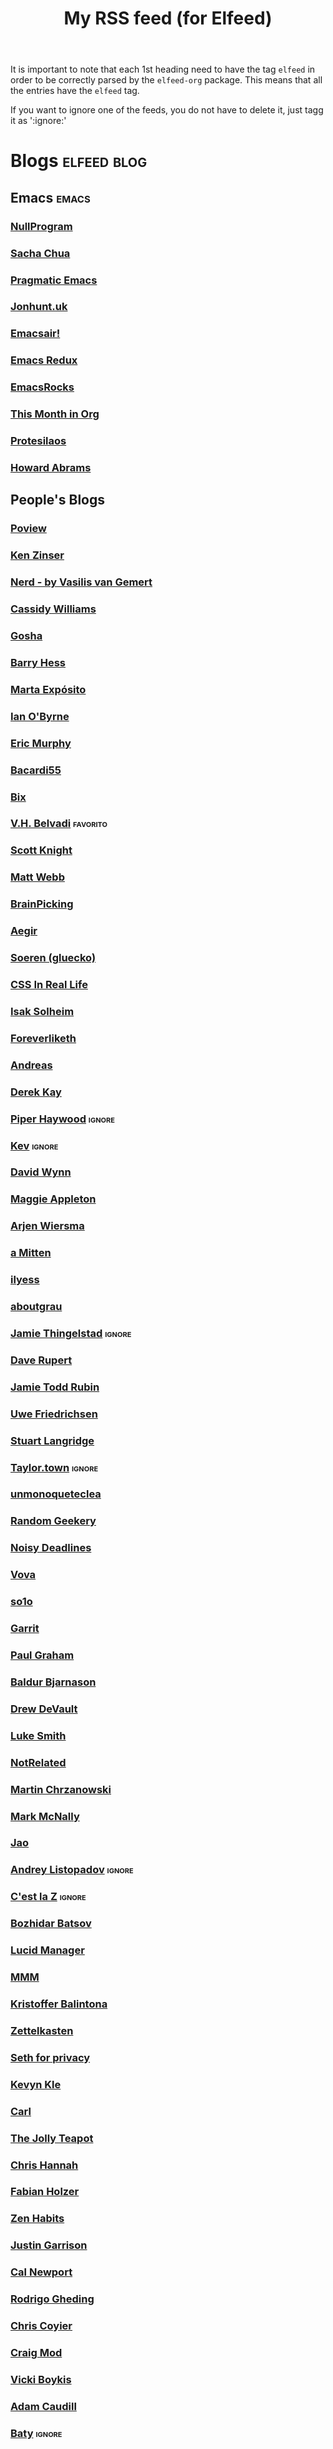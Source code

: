 #+title: My RSS feed (for Elfeed)
#+filetags: :elfeed:

It is important to note that each 1st heading need to have the tag =elfeed= in order to be correctly parsed by
the =elfeed-org= package. This means that all the entries have the =elfeed= tag.

If you want to ignore one of the feeds, you do not have to delete it, just tagg it as ':ignore:'


* Blogs                                                         :elfeed:blog:
** Emacs                                                              :emacs:
*** [[https://nullprogram.com/feed/][NullProgram]]
*** [[https://sachachua.com/blog/feed/][Sacha Chua]]
*** [[http://pragmaticemacs.com/feed/][Pragmatic Emacs]]
*** [[https://jonhunt.uk/rss.xml][Jonhunt.uk]]
*** [[https://emacsair.me/feed.xml][Emacsair!]]
*** [[https://emacsredux.com/atom.xml][Emacs Redux]]
*** [[https://emacsrocks.com/atom.xml][EmacsRocks]]
*** [[https://blog.tecosaur.com/tmio/rss.xml][This Month in Org]]
*** [[https://protesilaos.com/master.xml][Protesilaos]]
*** [[https://howardism.org/index.xml][Howard Abrams]]
** People's Blogs
*** [[https://poview.org/index.xml][Poview]]
*** [[https://ken.fyi/feed.rss][Ken Zinser]]
*** [[https://vasilis.nl/nerd/feed/][Nerd - by Vasilis van Gemert]]
*** [[https://blog.cassidoo.co/rss.xml][Cassidy Williams]]
*** [[https://gosha.net/feed.xml][Gosha]]
*** [[https://bjhess.com/posts_feed][Barry Hess]]
*** [[https://martaexposito.substack.com/feed][Marta Expósito]]
*** [[https://wiobyrne.com/feed/][Ian O'Byrne]]
*** [[https://ericmurphy.xyz/index.xml][Eric Murphy]]
*** [[https://bacardi55.io/posts/index.xml][Bacardi55]]
*** [[https://bix.blog/feed/][Bix]]
*** [[https://vhbelvadi.com/rss][V.H. Belvadi]]                                                 :favorito:
*** [[https://scottk.mba/blog/index.xml][Scott Knight]]
*** [[https://interconnected.org/home/feed][Matt Webb]]
*** [[https://feeds.feedburner.com/brainpickings/rss][BrainPicking]]
*** [[https://aegir.org/words/feed/][Aegir]]
*** [[https://gluecko.se/index.xml][Soeren (gluecko)]]
*** [[https://css-irl.info/rss.xml][CSS In Real Life]]
*** [[https://blog.isak.me/rss.xml][Isak Solheim]]
*** [[https://foreverliketh.is/blog/index.xml][Foreverliketh]]
*** [[https://82mhz.net/index.xml][Andreas]]
*** [[https://darekkay.com/atom.xml][Derek Kay]]
*** [[https://piperhaywood.com/feed][Piper Haywood]]               :ignore:
*** [[https://kevquirk.com/feed][Kev]]                                                            :ignore:
*** [[https://www.ftwynn.com/index.xml][David Wynn]]
*** [[https://maggieappleton.com/rss.xml][Maggie Appleton]]  
*** [[https://arjenwiersma.nl/index.xml][Arjen Wiersma]]
*** [[https://amitten.bearblog.dev/feed][a Mitten]]
*** [[https://ilyess.cc/posts/index.xml][ilyess]]
*** [[https://aboutgrau.com/atom.xml][aboutgrau]]
*** [[https://www.thingelstad.com/feed.xml][Jamie Thingelstad]]                                              :ignore:
*** [[https://daverupert.com/atom.xml][Dave Rupert]]
*** [[https://feeds.feedburner.com/JamieToddRubin][Jamie Todd Rubin]]
*** [[https://www.ufried.com/blog/index.xml][Uwe Friedrichsen]]
*** [[https://www.kryogenix.org/days/feed][Stuart Langridge]]
*** [[https://taylor.town/feed.xml][Taylor.town]]                                                    :ignore:
*** [[https://unmonoqueteclea.github.io/feed.xml][unmonoqueteclea]]
*** [[https://randomgeekery.org/index.xml][Random Geekery]]
*** [[https://noisydeadlines.net/feed/][Noisy Deadlines]]
*** [[https://vovalog.info/feed/][Vova]]
*** [[https://so1o.xyz/feed.xml][so1o]]
*** [[https://garrit.xyz/rss.xml][Garrit]]
*** [[file:PaulGrahamRSS.rss][Paul Graham]]
*** [[https://www.baldurbjarnason.com/index.xml][Baldur Bjarnason]]
*** [[https://drewdevault.com/blog/index.xml][Drew DeVault]]
*** [[https://lukesmith.xyz/rss.xml][Luke Smith]]
*** [[https://notrelated.xyz/rss][NotRelated]]
*** [[https://m-chrzan.xyz/rss.xml][Martin Chrzanowski]]
*** [[https://mark.mcnally.je/blog/rss][Mark McNally]]
*** [[https://jao.io/blog/rss.xml][Jao]]
*** [[https://andreyorst.gitlab.io/feed.xml][Andrey Listopadov]]                                              :ignore:
*** [[https://cestlaz.github.io/rss.xml][C'est la Z]]                                                     :ignore:
*** [[https://batsov.com/atom.xml][Bozhidar Batsov]]
*** [[https://lucidmanager.org/index.xml][Lucid Manager]]
*** [[https://feeds.feedburner.com/mrmoneymustache][MMM]]
*** [[https://kristofferbalintona.me/index.xml][Kristoffer Balintona]]
*** [[https://zettelkasten.de/feed.atom][Zettelkasten]]
*** [[https://sethforprivacy.com/index.xml][Seth for privacy]]
*** [[https://kevinkle.in/index.xml][Kevyn Kle]]
*** [[https://cmhb.de/feed][Carl]]
*** [[https://thejollyteapot.com/feed.rss][The Jolly Teapot]]
*** [[https://feedpress.me/chrishannah][Chris Hannah]]
*** [[https://holzer.online/feed.xml][Fabian Holzer]]
*** [[https://zenhabits.net/feed/][Zen Habits]]
*** [[https://justingarrison.com/index.xml][Justin Garrison]]
*** [[https://calnewport.com/blog/feed/][Cal Newport]]
*** [[https://notes.ghed.in/index.xml][Rodrigo Gheding]]
*** [[https://chriscoyier.net/feed/][Chris Coyier]]
*** [[https://craigmod.com/index.xml][Craig Mod]]
*** [[https://vickiboykis.com/index.xml][Vicki Boykis]]
*** [[https://adamcaudill.com/index.xml][Adam Caudill]]
*** [[https://baty.net/feed.rss][Baty]]                                                           :ignore:
*** [[https://lynnandtonicblog.com/feed/feed.xml][Lynn Fisher]]
*** [[https://rachsmith.com/rss/][Rach Smith]]
*** [[https://kwon.nyc/notes/index.xml][Kwon.nyc]]
*** [[https://brainbaking.com/index.xml][Brain Baking]]
*** [[https://winnielim.org/feed/][Winnie Lin]]                                                     :ignore:
*** [[https://matthiasott.com/rss][Matthias Ott]]
*** [[https://manuelmoreale.com/feed/rss][Manuel Moreale]]       :favorito:
*** [[https://chuck.is/feed.xml][Chuck]]
*** [[https://longest.voyage/index.xml][Longest Voyage]]
*** [[https://tangiblelife.net/feed.rss][Tangible Life]]
*** [[https://tracydurnell.com/feed][Tracy Durnell]]
*** [[https://jacobwsmith.xyz/rss.xml][Jacob Smith]]
*** [[https://kimberlyhirsh.com/feed.xml][Kimberly Hirsh]]                                                 :ignore:
*** [[https://alastairjohnston.com/feed][Alastair Johnston]]
*** [[https://www.lkhrs.com/blog/index.xml][Luke Harris]]
*** [[https://jvns.ca/atom.xml][Julia Evans]]
*** [[https://clarale.com/feed.xml][Clara Le]]
*** [[https://www.benkuhn.net/index.xml][Ben]]
*** [[https://flower.codes/feed.xml][Flower.Codes]]
*** [[https://0xdstn.site/index.xml][Dustin]]
*** [[https://anhvn.com/feed.xml][anhvn]]
*** [[https://josem.co/articles/index.xml][Jose M. Gilgado]]
*** [[https://mnmlist.me/feed/][Mnmlist]]
*** [[https://rebeccatoh.co/feed/][Rebecca Toh]]
*** [[https://robhope.com/feed][Rob Hope]]
*** [[https://www.armindarvish.com/en/index.xml][Armin Darvish]]
*** [[https://tomcritchlow.com/feed][Tom Critchlow]]
*** [[https://swtlo.com/feed/][Swimming With the Light On]]
*** [[https://mattgemmell.scot/atom.xml][Matt Gemmell]]                                                   :ignore:
*** [[https://arunmani.in/index.xml][Arun Mani J]]
*** [[https://minutestomidnight.co.uk/feed.xml][MINUTES TO MIDNIGHT]]
*** [[https://starbreaker.org/feed.xml][Star Breaker]]
*** [[https://silviamaggidesign.com/feed.xml][Silvia Maggi]]
*** [[https://blog.jim-nielsen.com/feed.xml][Jim Nielsen]]                                                    :ignore:
*** [[https://jeffreyflorek.com/feed.xml][Jeffrey Florek]]                                                 :ignore:
*** [[https://kieranhealy.org/index.xml][Kieran Healy]]                                                   :ignore:
*** [[https://cpbotha.net/posts/index.xml][Charl Botha]]                                                    :ignore:
*** [[https://www.schneier.com/feed/atom][Schneier on security]]                                           :ignore:
*** [[https://flamedfury.com/feed.xml/][Flamed Fury]]
*** [[https://aaadaaam.com/feed.xml][aaadaaam]]
*** [[https://lars-christian.com/rss][Lars Christian]]
** Blogs en Español
*** [[https://antoniosimon.site/feed/][Antonio Simon]]
*** [[https://elblogdelazaro.org/index.xml][El Blog de Lazaro]]
*** [[https://thecheis.com/feed/][The_Chei$]]
*** [[https://adrianperales.com/feed][Adrián Perales]]
*** [[https://www.versvs.net/feed/][José Alcántara (versvs)]]
*** [[https://c3po.website/rss/][C3PO]]
*** [[https://jdrm.info/feeds/all.atom.xml][Jacobo Da Riva Muñoz]]
*** [[https://empiezaen2023.wordpress.com/feed][Desde un balcón en Madrid]]
*** [[https://alexisalzate.com/blog/index.xml][Alexis Alzate]]
*** [[https://pabs.xyz/feed.xml][Blog en Pausa]]
*** [[https://sinhojas.net/entradas.xml][Cuaderno sin hojas]]
*** [[https://guillermolatorre.com/rss.xml][Guillermo Latorre]]
*** [[https://www.brycewray.com/index.xml][Bryce Wray]]
*** [[https://rinzewind.org/blog-es/feeds/all.rss.xml][Rinzewind]]
*** [[https://maestrapaladin.es/rss/rss.xml][Maestra Paladín]]
*** [[https://alexisalzate.com/blog/atom.xml][Alexi Salzate]]
** Tech blogs
*** [[https://pakstech.com/blog/index.xml][PaksTech]]
*** [[https://www.regisphilibert.com/index.xml][Règis Philibert]]
*** [[https://blog.aaronbieber.com/index.xml][Aaron Bieber]]
*** [[https://texblog.org/feed][TexBlog]]
*** [[https://thelinuxcast.org/feed/feed.xml][The Linux Cast]]
*** [[https://mertbakir.gitlab.io/index.xml][Mert Bakir]]
*** [[https://citationneeded.news/rss/][CitationNeeded (Molly White)]]
*** [[https://buttondown.email/ownyourweb/rss][Own Your Bebsite (Matthias Ott)]]
*** [[https://spf13.com/index.xml][Steve Francia]]
* Free Software                                                   :fs:elfeed:
*** [[https://stallman.org/rss/rss.xml][Richard Stallman]]                                               :ignore:
*** [[https://static.fsf.org/fsforg/rss/blogs.xml][FSF Blogs]]                                                      :ignore:
*** [[https://static.fsf.org/fsforg/rss/news.xml][FSF News]]                                                       :ignore:
*** [[https://blog.torproject.org/feed.xml][Tor]]                                                            :ignore:
* Photography                                                        :elfeed:
** [[https://feeds.feedburner.com/alfiegoodrich/buuW1JjTk2J][Alfie Goodrich]]
* Cuba                                                          :cuba:elfeed:
** Revistas
*** [[https://hypermediamagazine.com/feed/][Hyper Media Magazine]]                                           :ignore:
* Services                                                  :elfeed:services:
*** [[https://proton.me/blog/feed][Proton.me]]                                                      :ignore:
*** [[https://simplelogin.io/blog/index.xml][Simplelogin]]                                                    :ignore:
*** [[https://tutanota.com/blog/feed.xml][Tutanota]]                                                       :ignore:
*** [[https://www.getmonero.org/feed.xml][Monero]]                                                         :ignore:
*** [[https://mullvad.net/en/blog/feed/atom/][Mullvad]]                                                        :ignore:
*** [[https://grocy.info/changelog/feed][Grocy Changelog]]
*** [[https://fedoramagazine.org/feed/][Fedora Magazine]]
* Science                                                    :science:elfeed:
** [[https://joaquinbarroso.com/feed/][Joaquin Barroso]]
* MainStream                                                         :elfeed:
** [[https://tim.blog/feed][Tim Ferris]]
** [[https://ma.tt/feed][Matt]]
** [[https://disconnect.blog/rss/][Disconnect (tech newsletter)]]
* Videos                                                      :videos:elfeed:
** Documentaries like
*** [[https://odysee.com/$/rss/@veritasium:f][Derek Muller: Veritasium]]
*** [[https://odysee.com/$/rss/@Thoughty2:b][Thoughty2]]
** Improvement
*** [[https://odysee.com/$/rss/@onepercentbetter:2][One percent better]]
** Informative
*** [[https://odysee.com/$/rss/@AfterSkool:7][After Skool]]
*** [[https://odysee.com/$/rss/@thetwelfthmonkey:0][TheTwelftMonkey]]
*** [[https://odysee.com/$/rss/@AlphaNerd:8][Mental Outlaw]]                                                  :ignore:
*** [[https://videos.lukesmith.xyz/feeds/videos.xml?sort=-publishedAt&isLocal=true][Luke Smith]]                                                     :ignore:
